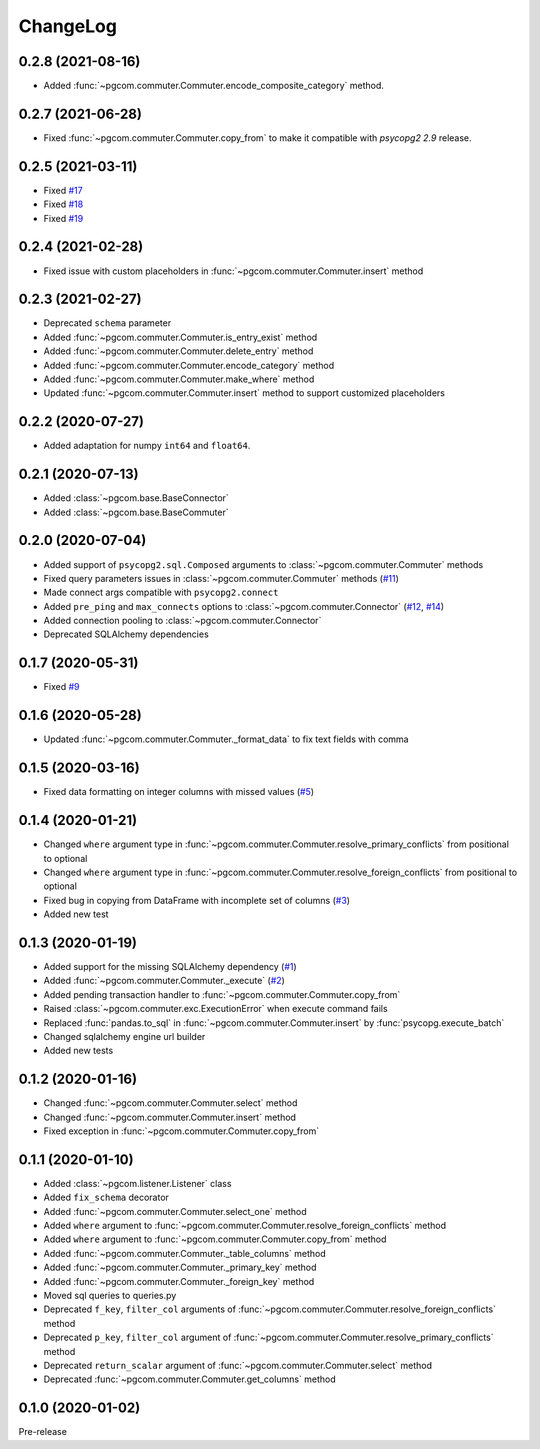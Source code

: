 ChangeLog
=========

0.2.8 (2021-08-16)
------------------

- Added :func:`~pgcom.commuter.Commuter.encode_composite_category` method.

0.2.7 (2021-06-28)
------------------

- Fixed :func:`~pgcom.commuter.Commuter.copy_from` to make it compatible with `psycopg2 2.9` release.

0.2.5 (2021-03-11)
------------------

- Fixed `#17 <https://github.com/viktorsapozhok/pgcom/issues/17>`_
- Fixed `#18 <https://github.com/viktorsapozhok/pgcom/issues/18>`_
- Fixed `#19 <https://github.com/viktorsapozhok/pgcom/issues/19>`_

0.2.4 (2021-02-28)
------------------

- Fixed issue with custom placeholders in :func:`~pgcom.commuter.Commuter.insert` method

0.2.3 (2021-02-27)
------------------

- Deprecated ``schema`` parameter
- Added :func:`~pgcom.commuter.Commuter.is_entry_exist` method
- Added :func:`~pgcom.commuter.Commuter.delete_entry` method
- Added :func:`~pgcom.commuter.Commuter.encode_category` method
- Added :func:`~pgcom.commuter.Commuter.make_where` method
- Updated :func:`~pgcom.commuter.Commuter.insert` method to support customized placeholders

0.2.2 (2020-07-27)
------------------

- Added adaptation for numpy ``int64`` and ``float64``.

0.2.1 (2020-07-13)
------------------

- Added :class:`~pgcom.base.BaseConnector`
- Added :class:`~pgcom.base.BaseCommuter`

0.2.0 (2020-07-04)
------------------

- Added support of ``psycopg2.sql.Composed`` arguments to :class:`~pgcom.commuter.Commuter` methods
- Fixed query parameters issues in :class:`~pgcom.commuter.Commuter` methods (`#11 <https://github.com/viktorsapozhok/pgcom/issues/11>`__)
- Made connect args compatible with ``psycopg2.connect``
- Added ``pre_ping`` and ``max_connects`` options to :class:`~pgcom.commuter.Connector` (`#12 <https://github.com/viktorsapozhok/pgcom/issues/12>`__, `#14 <https://github.com/viktorsapozhok/pgcom/issues/14>`__)
- Added connection pooling to :class:`~pgcom.commuter.Connector`
- Deprecated SQLAlchemy dependencies

0.1.7 (2020-05-31)
------------------

- Fixed `#9 <https://github.com/viktorsapozhok/pgcom/issues/9>`_

0.1.6 (2020-05-28)
------------------

- Updated :func:`~pgcom.commuter.Commuter._format_data` to fix text fields with comma

0.1.5 (2020-03-16)
------------------

- Fixed data formatting on integer columns with missed values (`#5 <https://github.com/viktorsapozhok/pgcom/issues/5>`_)

0.1.4 (2020-01-21)
------------------

- Changed ``where`` argument type in :func:`~pgcom.commuter.Commuter.resolve_primary_conflicts` from positional to optional
- Changed ``where`` argument type in :func:`~pgcom.commuter.Commuter.resolve_foreign_conflicts` from positional to optional
- Fixed bug in copying from DataFrame with incomplete set of columns (`#3 <https://github.com/viktorsapozhok/pgcom/issues/3>`_)
- Added new test

0.1.3 (2020-01-19)
------------------

- Added support for the missing SQLAlchemy dependency (`#1 <https://github.com/viktorsapozhok/pgcom/issues/1>`_)
- Added :func:`~pgcom.commuter.Commuter._execute` (`#2 <https://github.com/viktorsapozhok/pgcom/issues/2>`_)
- Added pending transaction handler to :func:`~pgcom.commuter.Commuter.copy_from`
- Raised :class:`~pgcom.commuter.exc.ExecutionError` when execute command fails
- Replaced :func:`pandas.to_sql` in :func:`~pgcom.commuter.Commuter.insert` by :func:`psycopg.execute_batch`
- Changed sqlalchemy engine url builder
- Added new tests

0.1.2 (2020-01-16)
------------------
- Changed :func:`~pgcom.commuter.Commuter.select` method
- Changed :func:`~pgcom.commuter.Commuter.insert` method
- Fixed exception in :func:`~pgcom.commuter.Commuter.copy_from`

0.1.1 (2020-01-10)
------------------

- Added :class:`~pgcom.listener.Listener` class
- Added ``fix_schema`` decorator
- Added :func:`~pgcom.commuter.Commuter.select_one` method
- Added ``where`` argument to :func:`~pgcom.commuter.Commuter.resolve_foreign_conflicts` method
- Added ``where`` argument to :func:`~pgcom.commuter.Commuter.copy_from` method
- Added :func:`~pgcom.commuter.Commuter._table_columns` method
- Added :func:`~pgcom.commuter.Commuter._primary_key` method
- Added :func:`~pgcom.commuter.Commuter._foreign_key` method
- Moved sql queries to queries.py
- Deprecated ``f_key``, ``filter_col`` arguments of :func:`~pgcom.commuter.Commuter.resolve_foreign_conflicts` method
- Deprecated ``p_key``, ``filter_col`` argument of :func:`~pgcom.commuter.Commuter.resolve_primary_conflicts` method
- Deprecated ``return_scalar`` argument of :func:`~pgcom.commuter.Commuter.select` method
- Deprecated :func:`~pgcom.commuter.Commuter.get_columns` method

0.1.0 (2020-01-02)
------------------

Pre-release